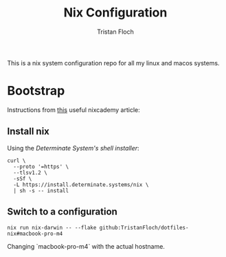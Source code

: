 #+title: Nix Configuration
#+author: Tristan Floch


This is a nix system configuration repo for all my linux and macos systems.

* Bootstrap

Instructions from [[https://nixcademy.com/posts/nix-on-macos/][this]] useful nixcademy article:

** Install nix

Using the /Determinate System's shell installer/:

   #+begin_src shell
curl \
  --proto '=https' \
  --tlsv1.2 \
  -sSf \
  -L https://install.determinate.systems/nix \
  | sh -s -- install
   #+end_src

** Switch to a configuration

#+begin_src shell
nix run nix-darwin -- --flake github:TristanFloch/dotfiles-nix#macbook-pro-m4
#+end_src

Changing `macbook-pro-m4` with the actual hostname.
